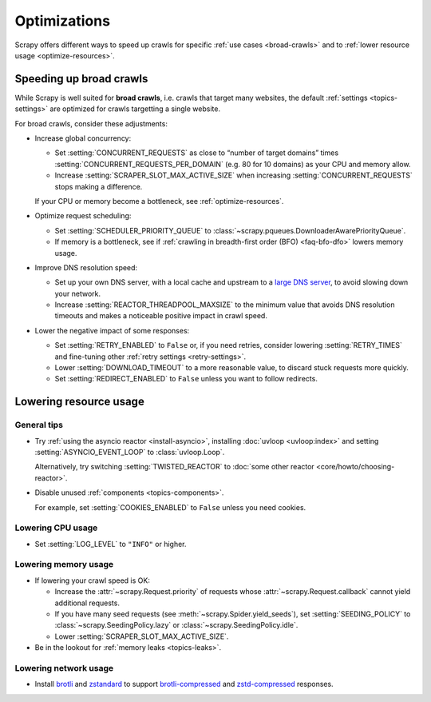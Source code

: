 .. _optimize:

=============
Optimizations
=============

Scrapy offers different ways to speed up crawls for specific :ref:`use cases
<broad-crawls>` and to :ref:`lower resource usage <optimize-resources>`.

.. _broad-crawls:
.. _topics-broad-crawls:

Speeding up broad crawls
========================

While Scrapy is well suited for **broad crawls**, i.e. crawls that target many
websites, the default :ref:`settings <topics-settings>` are optimized for
crawls targetting a single website.

For broad crawls, consider these adjustments:

-   .. _broad-crawls-concurrency:

    Increase global concurrency:

    -   Set :setting:`CONCURRENT_REQUESTS` as close to “number of target
        domains” times :setting:`CONCURRENT_REQUESTS_PER_DOMAIN` (e.g. 80 for
        10 domains) as your CPU and memory allow.

    -   Increase :setting:`SCRAPER_SLOT_MAX_ACTIVE_SIZE` when increasing
        :setting:`CONCURRENT_REQUESTS` stops making a difference.

    If your CPU or memory become a bottleneck, see :ref:`optimize-resources`.

-   Optimize request scheduling:

    -   .. _broad-crawls-scheduler-priority-queue:

        Set :setting:`SCHEDULER_PRIORITY_QUEUE` to
        :class:`~scrapy.pqueues.DownloaderAwarePriorityQueue`.

    -   .. _broad-crawls-bfo:

        If memory is a bottleneck, see if :ref:`crawling in breadth-first order
        (BFO) <faq-bfo-dfo>` lowers memory usage.

-   Improve DNS resolution speed:

    -   Set up your own DNS server, with a local cache and upstream to a `large
        DNS server`_, to avoid slowing down your network.

        .. _large DNS server: https://en.wikipedia.org/wiki/Public_recursive_name_server#Notable_public_DNS_service_operators

    -   Increase :setting:`REACTOR_THREADPOOL_MAXSIZE` to the minimum value
        that avoids DNS resolution timeouts and makes a noticeable positive
        impact in crawl speed.

-   Lower the negative impact of some responses:

    -   Set :setting:`RETRY_ENABLED` to ``False`` or, if you need retries,
        consider lowering :setting:`RETRY_TIMES` and fine-tuning other
        :ref:`retry settings <retry-settings>`.

    -   Lower :setting:`DOWNLOAD_TIMEOUT` to a more reasonable value, to
        discard stuck requests more quickly.

    -   Set :setting:`REDIRECT_ENABLED` to ``False`` unless you want to follow
        redirects.


.. _optimize-resources:

Lowering resource usage
=======================

General tips
------------

-   Try :ref:`using the asyncio reactor <install-asyncio>`, installing
    :doc:`uvloop <uvloop:index>` and setting :setting:`ASYNCIO_EVENT_LOOP` to
    :class:`uvloop.Loop`.

    Alternatively, try switching :setting:`TWISTED_REACTOR` to :doc:`some other
    reactor <core/howto/choosing-reactor>`.

-   Disable unused :ref:`components <topics-components>`.

    For example, set :setting:`COOKIES_ENABLED` to ``False`` unless you need
    cookies.


Lowering CPU usage
------------------

-   Set :setting:`LOG_LEVEL` to ``"INFO"`` or higher.


Lowering memory usage
---------------------

-   If lowering your crawl speed is OK:

    -   Increase the :attr:`~scrapy.Request.priority` of requests whose
        :attr:`~scrapy.Request.callback` cannot yield additional requests.

    -   If you have many seed requests (see
        :meth:`~scrapy.Spider.yield_seeds`), set :setting:`SEEDING_POLICY` to
        :class:`~scrapy.SeedingPolicy.lazy` or
        :class:`~scrapy.SeedingPolicy.idle`.

    -   Lower :setting:`SCRAPER_SLOT_MAX_ACTIVE_SIZE`.

-   Be in the lookout for :ref:`memory leaks <topics-leaks>`.


Lowering network usage
----------------------

-   Install brotli_ and zstandard_ to support brotli-compressed_ and
    zstd-compressed_ responses.

    .. _brotli-compressed: https://www.ietf.org/rfc/rfc7932.txt
    .. _brotli: https://pypi.org/project/Brotli/
    .. _zstd-compressed: https://www.ietf.org/rfc/rfc8478.txt
    .. _zstandard: https://pypi.org/project/zstandard/
